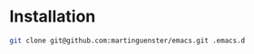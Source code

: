 * Installation

#+BEGIN_SRC sh
git clone git@github.com:martinguenster/emacs.git .emacs.d
#+END_SRC

